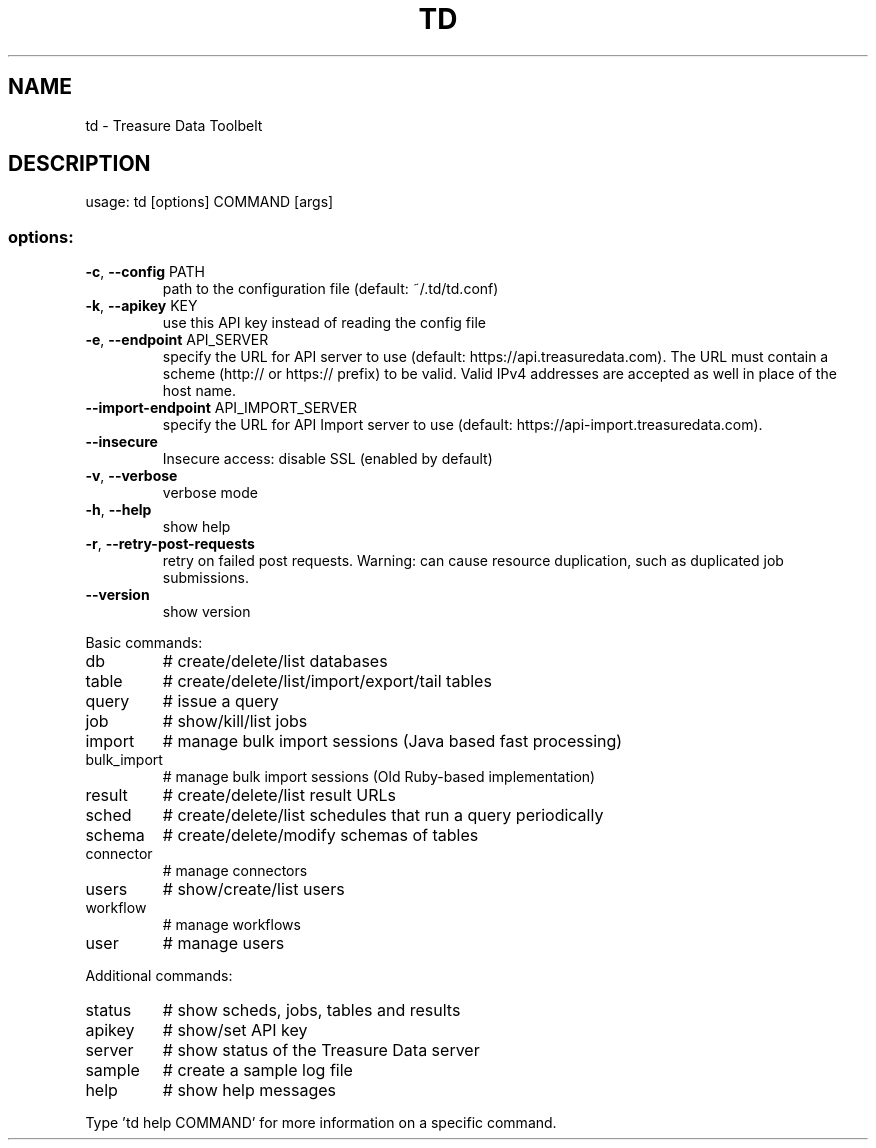 .\" DO NOT MODIFY THIS FILE!  It was generated by help2man 1.48.1.
.TH TD "1" "June 2023" "td 0.17.1" "FLUENT-PACKAGE"
.SH NAME
td \- Treasure Data Toolbelt
.SH DESCRIPTION
usage: td [options] COMMAND [args]
.SS "options:"
.TP
\fB\-c\fR, \fB\-\-config\fR PATH
path to the configuration file (default: ~/.td/td.conf)
.TP
\fB\-k\fR, \fB\-\-apikey\fR KEY
use this API key instead of reading the config file
.TP
\fB\-e\fR, \fB\-\-endpoint\fR API_SERVER
specify the URL for API server to use (default: https://api.treasuredata.com).
The URL must contain a scheme (http:// or https:// prefix) to be valid.
Valid IPv4 addresses are accepted as well in place of the host name.
.TP
\fB\-\-import\-endpoint\fR API_IMPORT_SERVER
specify the URL for API Import server to use (default: https://api\-import.treasuredata.com).
.TP
\fB\-\-insecure\fR
Insecure access: disable SSL (enabled by default)
.TP
\fB\-v\fR, \fB\-\-verbose\fR
verbose mode
.TP
\fB\-h\fR, \fB\-\-help\fR
show help
.TP
\fB\-r\fR, \fB\-\-retry\-post\-requests\fR
retry on failed post requests.
Warning: can cause resource duplication, such as duplicated job submissions.
.TP
\fB\-\-version\fR
show version
.PP
Basic commands:
.TP
db
# create/delete/list databases
.TP
table
# create/delete/list/import/export/tail tables
.TP
query
# issue a query
.TP
job
# show/kill/list jobs
.TP
import
# manage bulk import sessions (Java based fast processing)
.TP
bulk_import
# manage bulk import sessions (Old Ruby\-based implementation)
.TP
result
# create/delete/list result URLs
.TP
sched
# create/delete/list schedules that run a query periodically
.TP
schema
# create/delete/modify schemas of tables
.TP
connector
# manage connectors
.TP
users
# show/create/list users
.TP
workflow
# manage workflows
.TP
user
# manage users
.PP
Additional commands:
.TP
status
# show scheds, jobs, tables and results
.TP
apikey
# show/set API key
.TP
server
# show status of the Treasure Data server
.TP
sample
# create a sample log file
.TP
help
# show help messages
.PP
Type 'td help COMMAND' for more information on a specific command.
